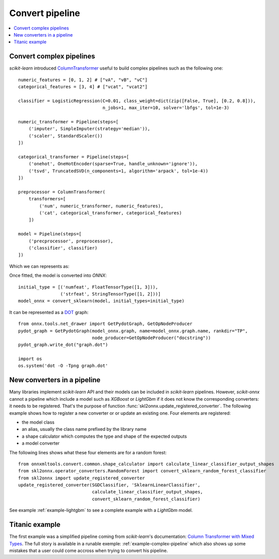 
================
Convert pipeline
================

.. contents::
    :local:

.. _l-complex-pipeline:

Convert complex pipelines
=========================

*scikit-learn* introduced
`ColumnTransformer <https://scikit-learn.org/stable/modules/generated/sklearn.compose.ColumnTransformer.html>`_
useful to build complex pipelines such as the following one:

::

    numeric_features = [0, 1, 2] # ["vA", "vB", "vC"]
    categorical_features = [3, 4] # ["vcat", "vcat2"]
    
    classifier = LogisticRegression(C=0.01, class_weight=dict(zip([False, True], [0.2, 0.8])),
                                    n_jobs=1, max_iter=10, solver='lbfgs', tol=1e-3)

    numeric_transformer = Pipeline(steps=[
        ('imputer', SimpleImputer(strategy='median')),
        ('scaler', StandardScaler())
    ])

    categorical_transformer = Pipeline(steps=[
        ('onehot', OneHotEncoder(sparse=True, handle_unknown='ignore')),
        ('tsvd', TruncatedSVD(n_components=1, algorithm='arpack', tol=1e-4))
    ])

    preprocessor = ColumnTransformer(
        transformers=[
            ('num', numeric_transformer, numeric_features),
            ('cat', categorical_transformer, categorical_features)
        ])

    model = Pipeline(steps=[
        ('precprocessor', preprocessor),
        ('classifier', classifier)
    ])

Which we can represents as:

.. blockdiag::

    blockdiag {
        orientation=portrait;
        features -> numeric_features;
        features -> categorical_features;
        numeric_features -> SimpleImputer -> StandardScaler -> LogisticRegression;
        categorical_features -> OneHotEncoder -> TruncatedSVD -> LogisticRegression;
    
        group {
            numeric_features; SimpleImputer; StandardScaler;
        }
        group {
            categorical_features; OneHotEncoder; TruncatedSVD;
        }    
    }

Once fitted, the model is converted into *ONNX*:

::

    initial_type = [('numfeat', FloatTensorType([1, 3])),
                    ('strfeat', StringTensorType([1, 2]))]
    model_onnx = convert_sklearn(model, initial_types=initial_type)

It can be represented as a 
`DOT <https://en.wikipedia.org/wiki/DOT_(graph_description_language)>`_ graph:

::

    from onnx.tools.net_drawer import GetPydotGraph, GetOpNodeProducer
    pydot_graph = GetPydotGraph(model_onnx.graph, name=model_onnx.graph.name, rankdir="TP",
                                node_producer=GetOpNodeProducer("docstring"))
    pydot_graph.write_dot("graph.dot")

    import os
    os.system('dot -O -Tpng graph.dot'

.. image:: pipeline.png
    :width: 1000

.. _l-register-converter:

New converters in a pipeline
============================

Many libraries implement *scikit-learn* API and their models can
be included in *scikit-learn* pipelines. However, *scikit-onnx* cannot
a pipeline which include a model such as *XGBoost* or *LightGbm*
if it does not know the corresponding converters: it needs to be registered.
That's the purpose of function :func:`skl2onnx.update_registered_converter`.
The following example shows how to register a new converter or
or update an existing one. Four elements are registered:

* the model class
* an alias, usually the class name prefixed by the library name
* a shape calculator which computes the type and shape of the expected outputs
* a model converter

The following lines shows what these four elements are for a random forest:

::

    from onnxmltools.convert.common.shape_calculator import calculate_linear_classifier_output_shapes
    from skl2onnx.operator_converters.RandomForest import convert_sklearn_random_forest_classifier
    from skl2onnx import update_registered_converter
    update_registered_converter(SGDClassifier, 'SklearnLinearClassifier',
                                calculate_linear_classifier_output_shapes,
                                convert_sklearn_random_forest_classifier)

See example :ref:`example-lightgbm` to see a complete example
with a *LightGbm* model.

Titanic example
===============

The first example was a simplified pipeline coming from *scikit-learn*'s documentation:
`Column Transformer with Mixed Types <https://scikit-learn.org/stable/auto_examples/compose/plot_column_transformer_mixed_types.html#sphx-glr-auto-examples-compose-plot-column-transformer-mixed-types-py>`_.
The full story is available in a runable exemple: :ref:`example-complex-pipeline`
which also shows up some mistakes that a user could come accross
when trying to convert his pipeline.
